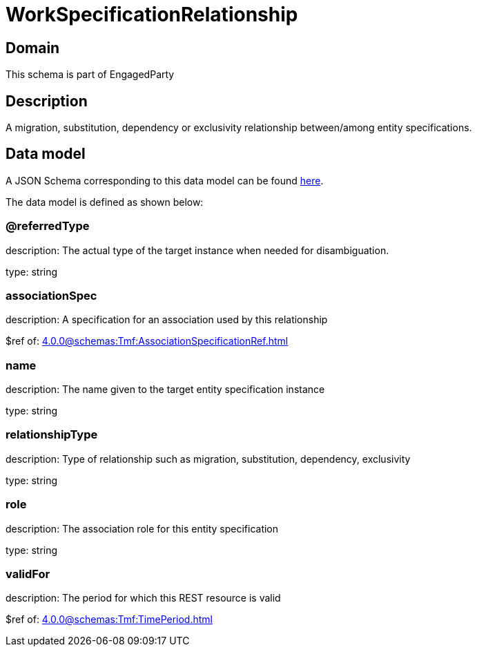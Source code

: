 = WorkSpecificationRelationship

[#domain]
== Domain

This schema is part of EngagedParty

[#description]
== Description
A migration, substitution, dependency or exclusivity relationship between/among entity specifications.


[#data_model]
== Data model

A JSON Schema corresponding to this data model can be found https://tmforum.org[here].

The data model is defined as shown below:


=== @referredType
description: The actual type of the target instance when needed for disambiguation.

type: string


=== associationSpec
description: A specification for an association used by this relationship


$ref of: xref:4.0.0@schemas:Tmf:AssociationSpecificationRef.adoc[]


=== name
description: The name given to the target entity specification instance

type: string


=== relationshipType
description: Type of relationship such as migration, substitution, dependency, exclusivity

type: string


=== role
description: The association role for this entity specification

type: string


=== validFor
description: The period for which this REST resource is valid

$ref of: xref:4.0.0@schemas:Tmf:TimePeriod.adoc[]

